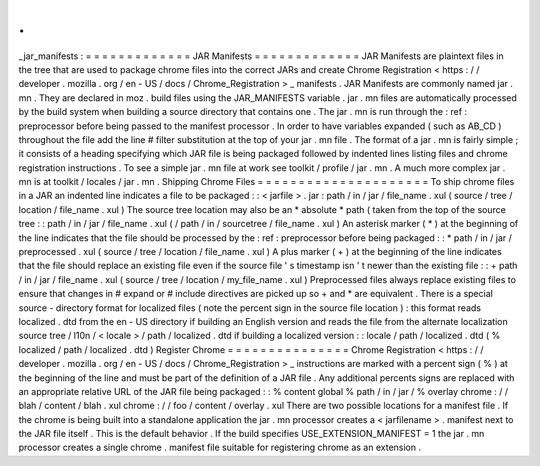 .
.
_jar_manifests
:
=
=
=
=
=
=
=
=
=
=
=
=
=
JAR
Manifests
=
=
=
=
=
=
=
=
=
=
=
=
=
JAR
Manifests
are
plaintext
files
in
the
tree
that
are
used
to
package
chrome
files
into
the
correct
JARs
and
create
Chrome
Registration
<
https
:
/
/
developer
.
mozilla
.
org
/
en
-
US
/
docs
/
Chrome_Registration
>
_
manifests
.
JAR
Manifests
are
commonly
named
jar
.
mn
.
They
are
declared
in
moz
.
build
files
using
the
JAR_MANIFESTS
variable
.
jar
.
mn
files
are
automatically
processed
by
the
build
system
when
building
a
source
directory
that
contains
one
.
The
jar
.
mn
is
run
through
the
:
ref
:
preprocessor
before
being
passed
to
the
manifest
processor
.
In
order
to
have
variables
expanded
(
such
as
AB_CD
)
throughout
the
file
add
the
line
#
filter
substitution
at
the
top
of
your
jar
.
mn
file
.
The
format
of
a
jar
.
mn
is
fairly
simple
;
it
consists
of
a
heading
specifying
which
JAR
file
is
being
packaged
followed
by
indented
lines
listing
files
and
chrome
registration
instructions
.
To
see
a
simple
jar
.
mn
file
at
work
see
toolkit
/
profile
/
jar
.
mn
.
A
much
more
complex
jar
.
mn
is
at
toolkit
/
locales
/
jar
.
mn
.
Shipping
Chrome
Files
=
=
=
=
=
=
=
=
=
=
=
=
=
=
=
=
=
=
=
=
=
To
ship
chrome
files
in
a
JAR
an
indented
line
indicates
a
file
to
be
packaged
:
:
<
jarfile
>
.
jar
:
path
/
in
/
jar
/
file_name
.
xul
(
source
/
tree
/
location
/
file_name
.
xul
)
The
source
tree
location
may
also
be
an
*
absolute
*
path
(
taken
from
the
top
of
the
source
tree
:
:
path
/
in
/
jar
/
file_name
.
xul
(
/
path
/
in
/
sourcetree
/
file_name
.
xul
)
An
asterisk
marker
(
*
)
at
the
beginning
of
the
line
indicates
that
the
file
should
be
processed
by
the
:
ref
:
preprocessor
before
being
packaged
:
:
*
path
/
in
/
jar
/
preprocessed
.
xul
(
source
/
tree
/
location
/
file_name
.
xul
)
A
plus
marker
(
+
)
at
the
beginning
of
the
line
indicates
that
the
file
should
replace
an
existing
file
even
if
the
source
file
'
s
timestamp
isn
'
t
newer
than
the
existing
file
:
:
+
path
/
in
/
jar
/
file_name
.
xul
(
source
/
tree
/
location
/
my_file_name
.
xul
)
Preprocessed
files
always
replace
existing
files
to
ensure
that
changes
in
#
expand
or
#
include
directives
are
picked
up
so
+
and
*
are
equivalent
.
There
is
a
special
source
-
directory
format
for
localized
files
(
note
the
percent
sign
in
the
source
file
location
)
:
this
format
reads
localized
.
dtd
from
the
en
-
US
directory
if
building
an
English
version
and
reads
the
file
from
the
alternate
localization
source
tree
/
l10n
/
<
locale
>
/
path
/
localized
.
dtd
if
building
a
localized
version
:
:
locale
/
path
/
localized
.
dtd
(
%
localized
/
path
/
localized
.
dtd
)
Register
Chrome
=
=
=
=
=
=
=
=
=
=
=
=
=
=
=
Chrome
Registration
<
https
:
/
/
developer
.
mozilla
.
org
/
en
-
US
/
docs
/
Chrome_Registration
>
_
instructions
are
marked
with
a
percent
sign
(
%
)
at
the
beginning
of
the
line
and
must
be
part
of
the
definition
of
a
JAR
file
.
Any
additional
percents
signs
are
replaced
with
an
appropriate
relative
URL
of
the
JAR
file
being
packaged
:
:
%
content
global
%
path
/
in
/
jar
/
%
overlay
chrome
:
/
/
blah
/
content
/
blah
.
xul
chrome
:
/
/
foo
/
content
/
overlay
.
xul
There
are
two
possible
locations
for
a
manifest
file
.
If
the
chrome
is
being
built
into
a
standalone
application
the
jar
.
mn
processor
creates
a
<
jarfilename
>
.
manifest
next
to
the
JAR
file
itself
.
This
is
the
default
behavior
.
If
the
build
specifies
USE_EXTENSION_MANIFEST
=
1
the
jar
.
mn
processor
creates
a
single
chrome
.
manifest
file
suitable
for
registering
chrome
as
an
extension
.
